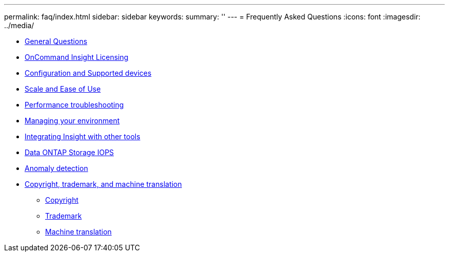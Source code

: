 ---
permalink: faq/index.html
sidebar: sidebar
keywords: 
summary: ''
---
= Frequently Asked Questions
:icons: font
:imagesdir: ../media/

* xref:reference_faq_general_insight_questions.adoc[General Questions]
* xref:reference_faq_insight_licensing.adoc[OnCommand Insight Licensing]
* xref:reference_faq_configuration_and_supported_devices.adoc[Configuration and Supported devices]
* xref:reference_faq_scale_and_ease_of_use.adoc[Scale and Ease of Use]
* xref:reference_faq_performance_troubleshooting.adoc[Performance troubleshooting]
* xref:reference_faq_environment_management.adoc[Managing your environment]
* xref:reference_faq_integrating_insight_and_third_party_tools.adoc[Integrating Insight with other tools]
* xref:reference_oci_faq_netapp_storage_iops.adoc[Data ONTAP Storage IOPS]
* xref:reference_faq_anomaly_detection.adoc[Anomaly detection]
* xref:reference_copyright_and_trademark.adoc[Copyright, trademark, and machine translation]
 ** xref:reference_copyright.adoc[Copyright]
 ** xref:reference_trademark.adoc[Trademark]
 ** xref:generic_machine_translation_disclaimer.adoc[Machine translation]
